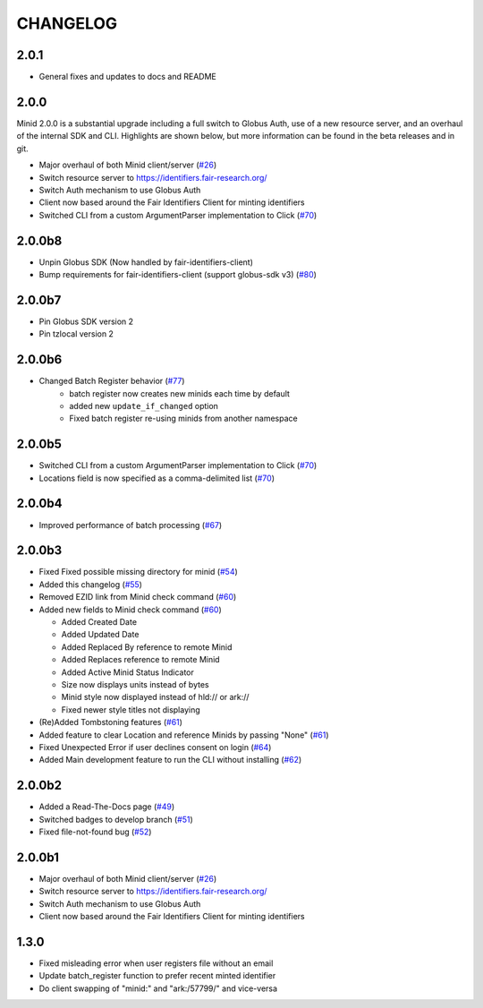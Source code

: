 CHANGELOG
=========

2.0.1
-----

* General fixes and updates to docs and README

2.0.0
-----

Minid 2.0.0 is a substantial upgrade including a full switch to Globus Auth,
use of a new resource server, and an overhaul of the internal SDK and CLI. Highlights
are shown below, but more information can be found in the beta releases and in git.

* Major overhaul of both Minid client/server (`#26`_)
* Switch resource server to https://identifiers.fair-research.org/
* Switch Auth mechanism to use Globus Auth
* Client now based around the Fair Identifiers Client for minting identifiers
* Switched CLI from a custom ArgumentParser implementation to Click (`#70`_)


2.0.0b8
-------

* Unpin Globus SDK (Now handled by fair-identifiers-client)
* Bump requirements for fair-identifiers-client (support globus-sdk v3) (`#80`_)

.. _#80: https://github.com/fair-research/minid/pull/80


2.0.0b7
-------

* Pin Globus SDK version 2
* Pin tzlocal version 2


2.0.0b6
-------

* Changed Batch Register behavior (`#77`_)
   * batch register now creates new minids each time by default
   * added new ``update_if_changed`` option
   * Fixed batch register re-using minids from another namespace

.. _#77: https://github.com/fair-research/minid/pull/77


2.0.0b5
-------

* Switched CLI from a custom ArgumentParser implementation to Click (`#70`_)
* Locations field is now specified as a comma-delimited list (`#70`_)

.. _#70: https://github.com/fair-research/minid/pull/70


2.0.0b4
-------

* Improved performance of batch processing (`#67`_)

.. _#67: https://github.com/fair-research/minid/pull/67


2.0.0b3
-------

* Fixed Fixed possible missing directory for minid (`#54`_)
* Added this changelog (`#55`_)
* Removed EZID link from Minid check command (`#60`_)
* Added new fields to Minid check command (`#60`_)

  * Added Created Date
  * Added Updated Date
  * Added Replaced By reference to remote Minid
  * Added Replaces reference to remote Minid
  * Added Active Minid Status Indicator
  * Size now displays units instead of bytes
  * Minid style now displayed instead of hld:// or ark://
  * Fixed newer style titles not displaying

* (Re)Added Tombstoning features (`#61`_)
* Added feature to clear Location and reference Minids by passing "None" (`#61`_)
* Fixed Unexpected Error if user declines consent on login (`#64`_)
* Added Main development feature to run the CLI without installing (`#62`_)


.. _#54: https://github.com/fair-research/minid/pull/54
.. _#55: https://github.com/fair-research/minid/pull/55
.. _#60: https://github.com/fair-research/minid/pull/60
.. _#61: https://github.com/fair-research/minid/pull/61
.. _#62: https://github.com/fair-research/minid/pull/62
.. _#64: https://github.com/fair-research/minid/pull/64


2.0.0b2
-------

* Added a Read-The-Docs page (`#49`_)
* Switched badges to develop branch (`#51`_)
* Fixed file-not-found bug (`#52`_)

.. _#49: https://github.com/fair-research/minid/pull/49
.. _#51: https://github.com/fair-research/minid/pull/51
.. _#52: https://github.com/fair-research/minid/pull/52



2.0.0b1
-------

* Major overhaul of both Minid client/server (`#26`_)
* Switch resource server to https://identifiers.fair-research.org/
* Switch Auth mechanism to use Globus Auth
* Client now based around the Fair Identifiers Client for minting identifiers

.. _#26: https://github.com/fair-research/minid/pull/42

1.3.0
-----

* Fixed misleading error when user registers file without an email
* Update batch_register function to prefer recent minted identifier
* Do client swapping of "minid:" and "ark:/57799/" and vice-versa
